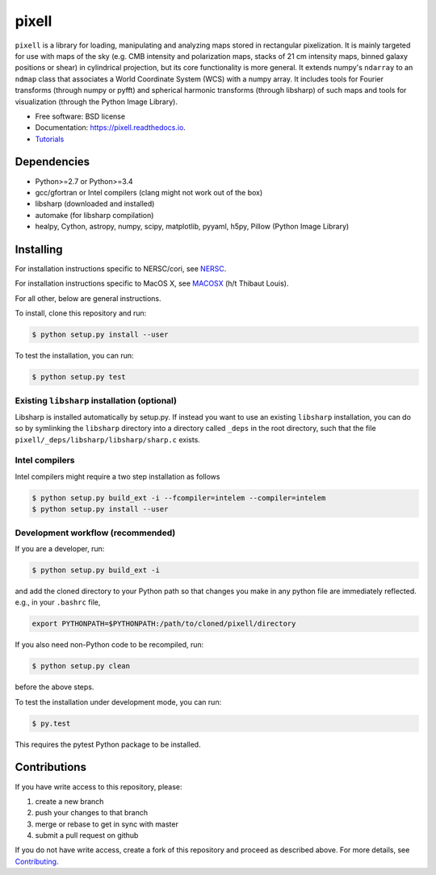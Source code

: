 =======
pixell
=======

.. image:: https://travis-ci.org/simonsobs/pixell.svg?branch=master
           :target: https://travis-ci.org/simonsobs/pixell

.. image:: https://readthedocs.org/projects/pixell/badge/?version=latest
           :target: https://pixell.readthedocs.io/en/latest/?badge=latest
		   :alt: Documentation Status

.. image:: https://coveralls.io/repos/github/simonsobs/pixell/badge.svg?branch=master
		   :target: https://coveralls.io/github/simonsobs/pixell?branch=master


``pixell`` is a library for loading, manipulating and analyzing maps stored in rectangular pixelization. It is mainly targeted for use with maps of the sky (e.g. CMB intensity and polarization maps, stacks of 21 cm intensity maps, binned galaxy positions or shear) in cylindrical projection, but its core functionality is more general. It extends numpy's ``ndarray`` to an ``ndmap`` class that associates a World Coordinate System (WCS) with a numpy array.  It includes tools for Fourier transforms  (through numpy or pyfft) and spherical harmonic transforms (through libsharp) of such maps and tools for visualization (through the Python Image Library). 


* Free software: BSD license
* Documentation: https://pixell.readthedocs.io.
* Tutorials_

Dependencies
------------

* Python>=2.7 or Python>=3.4
* gcc/gfortran or Intel compilers (clang might not work out of the box)
* libsharp (downloaded and installed)
* automake (for libsharp compilation)
* healpy, Cython, astropy, numpy, scipy, matplotlib, pyyaml, h5py, Pillow (Python Image Library)

Installing
----------

For installation instructions specific to NERSC/cori, see NERSC_.

For installation instructions specific to MacOS X, see MACOSX_ (h/t Thibaut Louis).

For all other, below are general instructions.

To install, clone this repository and run:

.. code-block:: console
		
   $ python setup.py install --user

To test the installation, you can run:

.. code-block:: console
		
   $ python setup.py test
   

Existing ``libsharp`` installation (optional)
~~~~~~~~~~~~~~~~~~~~~~~~~~~~~~~~~~~~~~~~~~~~~

Libsharp is installed automatically by setup.py. If instead you want to use an existing ``libsharp`` installation, you can do so by symlinking the ``libsharp`` directory into a directory called ``_deps`` in the root directory, such that the file ``pixell/_deps/libsharp/libsharp/sharp.c`` exists.

   
Intel compilers
~~~~~~~~~~~~~~~

Intel compilers might require a two step installation as follows

.. code-block:: console
		
   $ python setup.py build_ext -i --fcompiler=intelem --compiler=intelem
   $ python setup.py install --user


Development workflow (recommended)
~~~~~~~~~~~~~~~~~~~~~~~~~~~~~~~~~~

If you are a developer, run:

.. code-block:: console
		
   $ python setup.py build_ext -i

and add the cloned directory to your Python path so that changes you make in any python file are immediately reflected. e.g., in your ``.bashrc`` file,

.. code-block:: bash
		
   export PYTHONPATH=$PYTHONPATH:/path/to/cloned/pixell/directory

If you also need non-Python code to be recompiled, run:

.. code-block:: console
		
   $ python setup.py clean


before the above steps.

To test the installation under development mode, you can run:

.. code-block:: console
		
   $ py.test
   
   
This requires the pytest Python package to be installed.



Contributions
-------------

If you have write access to this repository, please:

1. create a new branch
2. push your changes to that branch
3. merge or rebase to get in sync with master
4. submit a pull request on github

If you do not have write access, create a fork of this repository and proceed as described above. For more details, see Contributing_.
  
.. _Tutorials: https://github.com/simonsobs/pixell_tutorials/
.. _Contributing: https://pixell.readthedocs.io/en/latest/contributing.html
.. _NERSC: https://pixell.readthedocs.io/en/latest/nersc.html
.. _MACOSX: https://github.com/simonsobs/pspy/blob/master/INSTALL_MACOS.rst
